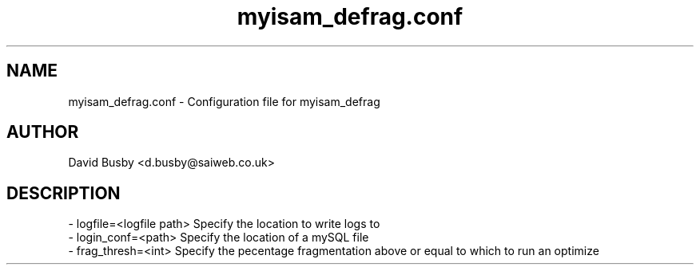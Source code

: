 .\" By David Busby <d.busby@saiweb.co.uk>
.\" Changelog
.\"
.\" - 28/09/10 - Created
.\"
.\"
.TH myisam_defrag.conf 7 "September 28, 2010"
.LO 7
.SH NAME
myisam_defrag.conf \- Configuration file for myisam_defrag
.SH AUTHOR
David Busby <d.busby@saiweb.co.uk>
.SH DESCRIPTION
.br
\- logfile=<logfile path> Specify the location to write logs to
.br
\- login_conf=<path> Specify the location of a mySQL file 
.br
\- frag_thresh=<int> Specify the pecentage fragmentation above or equal to which to run an optimize

